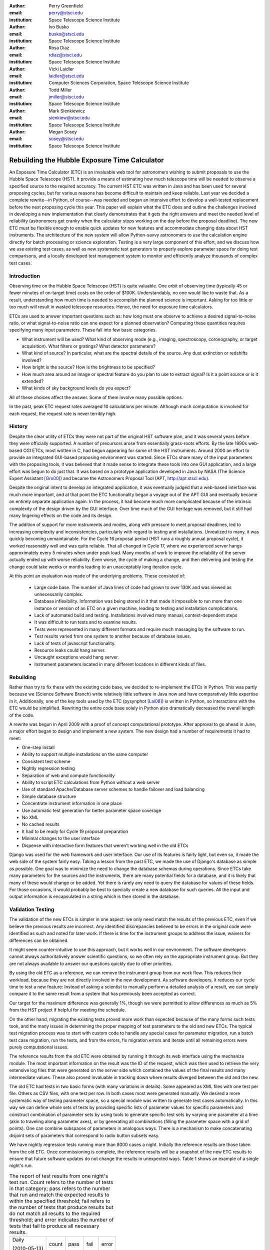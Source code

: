 
:author: Perry Greenfield
:email: perry@stsci.edu
:institution: Space Telescope Science Institute

:author: Ivo Busko
:email: busko@stsci.edu
:institution: Space Telescope Science Institute

:author: Rosa Diaz
:email: rdiaz@stsci.edu
:institution: Space Telescope Science Institute

:author: Vicki Laidler
:email: laidler@stsci.edu
:institution: Computer Sciences Corporation, Space Telescope Science Institute

:author: Todd Miller
:email: jmiller@stsci.edu
:institution: Space Telescope Science Institute

:author: Mark Sienkiewicz
:email: sienkiew@stsci.edu
:institution: Space Telescope Science Institute

:author: Megan Sosey
:email: sosey@stsci.edu
:institution: Space Telescope Science Institute


----------------------------------------------
Rebuilding the Hubble Exposure Time Calculator
----------------------------------------------

.. class:: abstract

 An Exposure Time Calculator (ETC) is an invaluable web tool for astronomers wishing to submit proposals to use the Hubble Space Telescope (HST). It provide a means of estimating how much telescope time will be needed to observe a specified source to the required accuracy.
 The current HST ETC was written in Java and has been used for several proposing cycles, but for various reasons has become difficult to maintain and keep reliable. Last year we decided a complete rewrite--in Python, of course--was needed and began an intensive effort to develop a well-tested replacement before the next proposing cycle this year.
 This paper will explain what the ETC does and outline the challenges involved in developing a new implementation that clearly demonstrates that it gets the right answers and meet the needed level of reliability (astronomers get cranky when the calculator stops working on the day before the proposal deadline). The new ETC must be flexible enough to enable quick updates for new features and accommodate changing data about HST instruments. The architecture of the new system will allow Python-savvy astronomers to use the calculation engine directly for batch processing or science exploration.
 Testing is a very large component of this effort, and we discuss how we use existing test cases, as well as new systematic test generators to properly explore parameter space for doing test comparisons, and a locally developed test management system to monitor and efficiently analyze thousands of complex test cases.

Introduction
------------

Observing time on the Hubble Space Telescope (HST) is quite valuable. One orbit of observing time (typically 45 or fewer minutes of on-target time) costs on the order of $100K. Understandably, no one would like to waste that. As a result, understanding how much time is needed to accomplish the planned science is important. Asking for too little or too much will result in wasted telescope resources. Hence, the need for exposure time calculators.

ETCs are used to answer important questions such as: how long must one observe to achieve a desired signal-to-noise ratio, or what signal-to-noise ratio can one expect for a planned observation? Computing these quantities requires specifying many input parameters. These fall into few basic categories.

- What instrument will be used? What kind of observing mode (e.g., imaging, spectroscopy, coronography, or target acquisition). What filters or gratings? What detector parameters?
- What kind of source? In particular, what are the spectral details of the source. Any dust extinction or redshifts involved?
- How bright is the source? How is the brightness to be specified?
- How much area around an image or spectral feature do you plan to use to extract signal? Is it a point source or is it extended?
- What kinds of sky background levels do you expect?

All of these choices affect the answer. Some of them involve many possible options.

In the past, peak ETC request rates averaged 10 calculations per minute. Although much computation is involved for each request, the request rate is never terribly high.

History
-------

Despite the clear utility of ETCs they were not part of the original HST software plan, and it was several years before they were officially supported. A number of precursors arose from essentially grass-roots efforts. By the late 1990s web-based CGI ETCs, most written in C, had begun appearing for some of the HST instruments. Around 2000 an effort to provide an integrated GUI-based proposing environment was started. Since ETCs share many of the input parameters with the proposing tools, it was believed that it made sense to integrate these tools into one GUI application, and a large effort was begun to do just that. It was based on a prototype application developed in Java by NASA (The Science Expert Assistant [Gro00]_) and became the Astronomers Proposal Tool (APT, http://apt.stsci.edu).

Despite the original intent to develop an integrated application, it was eventually judged that a web-based interface was much more important, and at that point the ETC functionality began a voyage out of the APT GUI and eventually became an entirely separate application again. In the process, it had become much more complicated because of the intrinsic complexity of the design driven by the GUI interface. Over time much of the GUI heritage was removed, but it still had many lingering effects on the code and its design.

The addition of support for more instruments and modes, along with pressure to meet proposal deadlines, led to increasing complexity and inconsistencies, particularly with regard to testing and installations. Unrealized to many, it was quickly becoming unmaintainable. For the Cycle 16 proposal
period (HST runs a roughly annual proposal cycle), it worked reasonably well and was quite reliable. That all changed in Cycle 17, where we experienced server hangs approximately every 5 minutes when under peak load. Many months of work to improve the reliability of the server actually ended up with worse reliability. Even worse, the cycle of making a change, and then delivering and testing the change could take weeks or months leading to an unacceptably long iteration cycle.

At this point an evaluation was made of the underlying problems. These consisted of:

 - Large code base. The number of Java lines of code had grown to over 130K and was viewed as unnecessarily complex.
 - Database inflexibility. Information was being stored in it that made it impossible to run more than one instance or version of an ETC on a given machine, leading to testing and installation complications.
 - Lack of automated build and testing. Installations involved many manual, context-dependent steps
 - It was difficult to run tests and to examine results.
 - Tests were represented in many different formats and require much massaging by the software to run.
 - Test results varied from one system to another because of database issues.
 - Lack of tests of javascript functionality.
 - Resource leaks could hang server.
 - Uncaught exceptions would hang server.
 - Instrument parameters located in many different locations in different kinds of files.

Rebuilding
----------

Rather than try to fix these with the existing code base, we decided to re-implement the ETCs in Python. This was partly because we (Science Software Branch) write relatively little software in Java now and have comparatively little expertise in it, Additionally, one of the key tools used by the ETC (pysynphot [Lai08]_) is written in Python, so interactions with the ETC would be simplified. Rewriting the entire code base solely in Python also dramatically decreased the overall length of the code.

A rewrite was begun in April 2009 with a proof of concept computational prototype. After approval to go ahead in June, a major effort began to design and implement a new system. The new design had a number of requirements it had to meet:

- One-step install
- Ability to support multiple installations on the same computer
- Consistent test scheme
- Nightly regression testing
- Separation of web and compute functionality
- Ability to script ETC calculations from Python without a web server
- Use of standard Apache/Database server schemes to handle failover and load balancing
- Simple database structure
- Concentrate instrument information in one place
- Use automatic test generation for better parameter space coverage
- No XML
- No cached results
- It had to be ready for Cycle 19 proposal preparation
- Minimal changes to the user interface
- Dispense with interactive form features that weren't working well in the old ETCs

Django was used for the web framework and user interface. Our use of its features is fairly light, but even so, it made the web side of the system fairly easy. Taking a lesson from the past ETC, we made the use of Django's database as simple as possible. One goal was to minimize the need to change the database schemas during operations. Since ETCs take many parameters for the sources and the instruments, there are many potential fields for a database, and it is likely that many of these would change or be added. Yet there is rarely any need to query the database for values of these fields. For those occasions, it would probably be best to specially create a new database for such queries. All the input and output information is encapsulated in a string which is then stored in the database.

Validation Testing
------------------

The validation of the new ETCs is simpler in one aspect: we only need match the results of the previous ETC, even if we believe the previous results are incorrect.  Any identified discrepancies believed to be errors in the original code were identified as such and noted for later work. If there is time for the instrument groups to address the issue, waivers for differences can be obtained. 

It might seem counter-intuitive to use this approach, but it works well in our environment.  The software developers cannot always authoritatively answer scientific questions, so we often rely on the appropriate instrument group.  But they are not always available to answer our questions quickly due to other priorities.

By using the old ETC as a reference, we can remove the instrument group from our work flow.  This reduces their workload, because they are not directly involved in the new development.  As software developers, it reduces our cycle time to test a new feature:  Instead of asking a scientist to manually perform a detailed analysis of a result, we can simply compare it to the same result from a system that has previously been accepted as correct. 

Our target for the maximum difference was generally 1%, though we were permitted to allow differences as much as 5% from the HST project if helpful for meeting the schedule.

On the other hand, migrating the existing tests proved more work than expected because of the many forms such tests took, and the many issues in determining the proper mapping of test parameters to the old and new ETCs. The typical test migration process was to start with custom code to handle any special cases for parameter migration, run a batch test case migration, run the tests, and from the errors, fix migration errors and iterate until all remaining errors were purely computational issues.

The reference results from the old ETC were obtained by running it through its web interface using the mechanize module. The most important information on the result was the ID of the request, which was then used to retrieve the very extensive log files that were generated on the server side which contained the values of the final results and many intermediate values. These also proved invaluable in tracking down where results diverged between the old and the new.

The old ETC had tests in two basic forms (with many variations in details). Some appeared as XML files with one test per file. Others as CSV files, with one test per row. In both cases most were generated manually. We desired a more systematic way of testing parameter space, so a special module was written to generate test cases automatically. In this way we can define whole sets of tests by providing specific lists of parameter values for specific parameters and construct combination of parameter sets by using tools to generate specific test sets by varying one parameter at a time  (akin to traveling along parameter axes), or by generating all combinations (filling the parameter space with a grid of points). One can combine subspaces of parameters in analogous ways. There is a mechanism to make concatenating disjoint sets of parameters that correspond to radio button subsets easy.

We have nightly regression tests running more than 8000 cases a night. Initially the reference results are those taken from the old ETC. Once commissioning is complete, the reference results will be a snapshot of the new ETC results to ensure that future software updates do not change the results in unexpected ways. Table 1 shows an example of a single night's run.

.. table:: The report of test results from one night's test run. Count
           refers to the number of tests in that category; pass refers
           to the number that run and match the expected results to
           within the specified threshold; fail refers to the number
           of tests that produce results but do not match all results
           to the required threshold; and error indicates the number
           of tests that fail to produce all necessary results.

   +-------------------+-------+------+------+-------+
   | Daily             | count | pass | fail | error |
   |                   |       |      |      |       |
   | (2010-05-13)      |       |      |      |       |
   +-------------------+-------+------+------+-------+
   |                   |  8705 | 7234 |  865 |   606 |
   +-------------------+-------+------+------+-------+
   | engine/*          |  7068 | 5794 |  668 |   606 |
   +-------------------+-------+------+------+-------+
   | server/*          |  1626 | 1429 |  197 |     0 |
   +-------------------+-------+------+------+-------+
   | web/*             |    11 |   11 |    0 |     0 |
   +-------------------+-------+------+------+-------+
   | Engine Only       | count | pass | fail | error |
   +-------------------+-------+------+------+-------+
   |                   |  7068 | 5794 |  668 |   606 |
   +-------------------+-------+------+------+-------+
   | engine.*          |     2 |    2 |    0 |     0 |
   +-------------------+-------+------+------+-------+
   | migrated/*        |  6963 | 5690 |  668 |   605 |
   +-------------------+-------+------+------+-------+
   | spider/*          |   103 |  102 |    0 |     1 |
   +-------------------+-------+------+------+-------+


Current Status
--------------

To date all of the supported instrument modes have been implemented as far as the calculation engine goes.  Most reporting and plotting functionality is in place. Nearly all migrated tests run, though there are still discrepancies being resolved for a few modes. These discrepancies are expected to be understood within a month. The new ETC has approximately 22K lines of code in the web and engine components. A further 5K lines of code were written to support the testing effort. This includes conversion of test data, running tests of the old ETC, comparing results, etc. The new ETC uses a similar form interface, and generates output pages similar (though not identical) to that of the previous ETC.

Figure 1 shows an example of an input form. Figure 2 shows the results obtained from that form, and Figure 3 shows plots of related information associated with those results.

.. figure:: acs_input.png

   Part of the input form for the Advanced Camera for Surveys. This shows most of the choices available to users.

.. figure:: acs_results.png

   The results page shown corresponding to the input parameters shown in Figure 1.

.. figure:: acs_plot.png

   One of the plot options for the results shown in Figure 2. In this case the instrument throughput is shown as a function of wavelength for the selected observing mode.

Plans
-----

The ETC must be operational by December 2010. Future activities include web security analysis, load testing, through-the-browser tests (manual and automatic), and documentation.

This ETC framework will be the basis of the James Webb Space Telescope ETCs. JWST is expected to be launched in 2015. Work has begun on understanding what features will be needed for JWST that don't already exist for the HST ETCs. Besides providing the instrument performance information, it is already clear that much more sophisticated sky background models will be needed to be developed to determine which of several detector operations modes will yield the best signal-to-noise ratio.

Furthermore, JWST has requirements to schedule observations at times that do not degrade signal-to-noise too much (due to varying sky background levels that depend on the time of year the target is observed). As such, the scheduling system will need to obtain this information from the ETC. There is also a desire for the proposal preparation tool to be able to use the ETC to determine the optimal detector operating mode for each exposure.

We will be importing all the data regarding instrument performance as it relates to ETC calculations into our Calibration Data tracking system (not possible with the older ETC because of the dispersed  nature of the data).

The ETC also provides tables of results to the observatory scheduling system which helps detect when bright sources may pose a health and safety hazard to the instrument in use.

The ETC computational engine will be made available with an Open Source License (BSD/MIT) when the production version is completed.

Conclusions
-----------

The rewrite has resulted in a far smaller and consistent code base. More
importantly, we can test on the same system that is used operationally. The
cycle of building, delivering, and testing the software now can be done in
hours instead of weeks giving us far greater ability to fix problems and add
enhancements. Django, and our pre-existing tools (matplotlib, pysynphot) greatly 
facilitated this effort. We will be in a much better
position to adapt to JWST ETC requirements.

There were certainly general lessons to be learned from this experience and
other work we've done. In coming up with this list, we are generalizing about
some issues that didn't necessarily affect this project. Among them:

 - There is a big difference between scientific programming as most scientists
   do it, and what is needed for operational purposes. Table 2
   contrasts some of the differences in approach that one usually sees. This
   isn't to say that scientists couldn't benefit from some of the approaches
   and tools for operational software (often they could), it's just that that
   they usually don't use them. These differences result in important
   management issues discussed later.
 - Databases are a double-edged sword. They clearly have important uses, particularly for web applications. On the other hand, they introduce a number of strong constraints on flexibility and ease of distribution. Think carefully about what you use them for and when you really need it.
 - Resist temptation to continually put new features over internal coherence. Refactor when needed.
 - Routine builds and testing are extremely important. The installation process needs to be as automatic as possible.
 - Test on the same machine (or as identical an environment as possible) to be used for operations (at least a subset of the full tests).
 - No matter how much analysis you do up front about the design, you probably won't get it right. Be ready to redo it when you face the real world.
 - It has to work for all cases, not just the common ones. Even crazy input parameters must at least give a useful error message that will help the user identify the problem.

.. table:: Comparison of attributes of software developed by researchers to those of software developed for widespread or operational use.

    +------------------------+---------------------------+
    | Scientist              | Operations                |
    +------------------------+---------------------------+
    | Ad-hoc changes to      | One code base to          |
    | handle various needs   | handle all needed         |
    |                        | alternatives              |
    +------------------------+---------------------------+
    | Corner cases often     | Special cases given       |
    | ignored                | more attention            |
    +------------------------+---------------------------+
    | Little attention to    | Much more attention       |
    | user interface         | to user interface         |
    +------------------------+---------------------------+
    | Minimal error checking | Extensive error checking  |
    +------------------------+---------------------------+
    | No version control     | Version Control           |
    +------------------------+---------------------------+
    | No unit or regression  | Extensive tests           |
    | tests                  |                           |
    +------------------------+---------------------------+
    | Minimal documentation  | More extensive            |
    |                        | documentation             |
    +------------------------+---------------------------+
    | Refactoring rare       | Hopefully not...          |
    +------------------------+---------------------------+

Complicating the interface between the astronomers and developers is the fact
that many astronomers have written programs for their research purposes, but
have never had to write programs for distribution or operational settings, and
have never had to support software they have written. As a result many
astronomers do not appreciate the effort required to produce reliable and
distributable software that can be used by individuals or complex systems.
That effort is typically up to an order of magnitude more than needed to get
software that works for their particular need. It is not unusual to see
astronomers become frustrated at the effort required for implementation when
they think they could have done it in one fifth the time. As important as any
programming, software engineering, or management technique, is the management
of the expectations of such customers, and resistance against such
expectations driving software into an unmaintainable state.

References
----------

.. [Gro00] S. R. Grosvenor, C. Burkhardt, A. Koratkar, M. Fishman, K. R. Wolf,
          J. E. Jones, L. Ruley. *The Scientist's  Expert Assistant Demonstration*,
          Astronomical Data Analysis Software and Systems, IV, 216, 695-698.
.. [Lai08] V. Laidler, P. Greenfield, I. Busko, R. Jedrzejewski.
          *Pysynphot: A Python Re-Implementation of a  Legacy App in Astronomy*,
          Proceedings of  the 7th Python in Science Conference, 2008,
          36-38.

